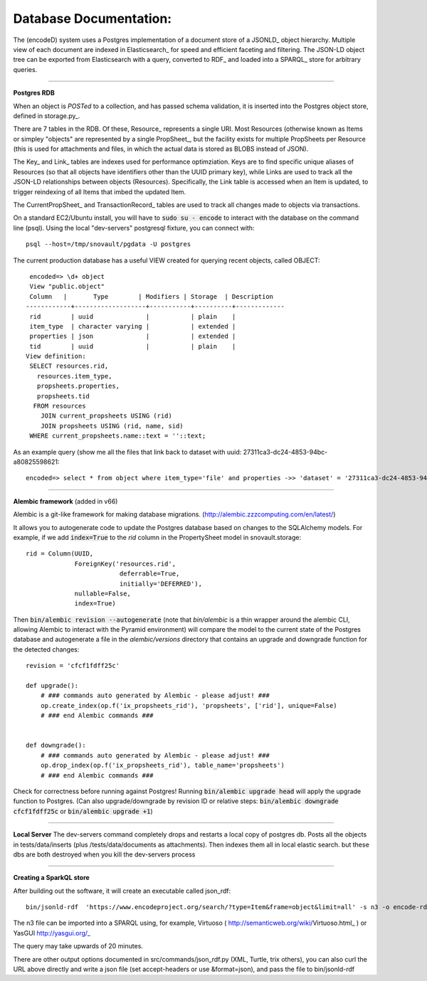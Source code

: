 Database Documentation:
=====================

The (encodeD) system uses a Postgres implementation of a document store of a JSONLD_ object hierarchy. Multiple view of each document are indexed in Elasticsearch_ for speed and efficient faceting and filtering. The JSON-LD object tree can be exported from Elasticsearch with a query, converted to RDF_ and loaded into a SPARQL_ store for arbitrary queries.

===============

**Postgres RDB**

When an object is *POSTed* to a collection, and has passed schema validation, it is inserted into the Postgres object store, defined in storage.py_.   

There are 7 tables in the RDB. Of these, Resource_ represents a single URI. Most Resources (otherwise known as Items or simpley "objects" are represented by a single PropSheet_, but the facility exists for multiple PropSheets per Resource (this is used for attachments and files, in which the actual data is stored as BLOBS instead of JSON).  

The Key_ and Link_ tables are indexes used for performance optimziation. Keys are to find specific unique aliases of Resources (so that all objects have identifiers other than the UUID primary key), while Links are used to track all the JSON-LD relationships between objects (Resources). Specifically, the Link table is accessed when an Item is updated, to trigger reindexing of all Items that imbed the updated Item.

The CurrentPropSheet_ and TransactionRecord_ tables are used to track all changes made to objects via transactions.

On a standard EC2/Ubuntu install, you will have to :code:`sudo su - encode` to interact with the database on the command line (psql).
Using the local "dev-servers" postgresql fixture, you can connect with::

    psql --host=/tmp/snovault/pgdata -U postgres

The current production database has a useful VIEW created for querying recent objects, called OBJECT:

::

    encoded=> \d+ object
    View "public.object"
    Column   |       Type        | Modifiers | Storage  | Description 
   ------------+-------------------+-----------+----------+-------------
    rid        | uuid              |           | plain    | 
    item_type  | character varying |           | extended | 
    properties | json              |           | extended | 
    tid        | uuid              |           | plain    | 
   View definition:
    SELECT resources.rid,
      resources.item_type,
      propsheets.properties,
      propsheets.tid
     FROM resources
       JOIN current_propsheets USING (rid)
       JOIN propsheets USING (rid, name, sid)
    WHERE current_propsheets.name::text = ''::text;


As an example query (show me all the files that link back to dataset with uuid: 27311ca3-dc24-4853-94bc-a80825598621::

  encoded=> select * from object where item_type='file' and properties ->> 'dataset' = '27311ca3-dc24-4853-94bc-a80825598621';

=====================

**Alembic framework** (added in v66)

Alembic is a git-like framework for making database migrations. (http://alembic.zzzcomputing.com/en/latest/)

It allows you to autogenerate code to update the Postgres database based on changes to the SQLAlchemy models. For example, if we add :code:`index=True` to the *rid* column in the PropertySheet model in snovault.storage::
  
   rid = Column(UUID,
                ForeignKey('resources.rid',
                            deferrable=True,
                            initially='DEFERRED'),
                nullable=False,
                index=True)

Then :code:`bin/alembic revision --autogenerate` (note that *bin/alembic* is a thin wrapper around the alembic CLI, allowing Alembic to interact with the Pyramid environment) will compare the model to the current state of the Postgres database and autogenerate a file in the *alembic/versions* directory that contains an upgrade and downgrade function for the detected changes::

   revision = 'cfcf1fdff25c'
   
   def upgrade():
       # ### commands auto generated by Alembic - please adjust! ###
       op.create_index(op.f('ix_propsheets_rid'), 'propsheets', ['rid'], unique=False)
       # ### end Alembic commands ### 


   def downgrade():
       # ### commands auto generated by Alembic - please adjust! ###
       op.drop_index(op.f('ix_propsheets_rid'), table_name='propsheets')
       # ### end Alembic commands ###
       
Check for correctness before running against Postgres! Running :code:`bin/alembic upgrade head` will apply the upgrade function to Postgres. (Can also upgrade/downgrade by revision ID or relative steps: :code:`bin/alembic downgrade cfcf1fdff25c` or :code:`bin/alembic upgrade +1`)


===================

**Local Server**
The dev-servers command completely drops and restarts a local copy of postgres db. Posts all the objects in tests/data/inserts (plus /tests/data/documents as attachments). Then indexes them all in local elastic search.
but these dbs are both destroyed when you kill the dev-servers process

====================

**Creating a SparkQL store**

After building out the software, it will create an executable called json_rdf::

  bin/jsonld-rdf  'https://www.encodeproject.org/search/?type=Item&frame=object&limit=all' -s n3 -o encode-rdf.n3


The n3 file can be imported into a SPARQL using, for example, Virtuoso ( http://semanticweb.org/wiki/Virtuoso.html_ ) or YasGUI http://yasgui.org/_

The query may take upwards of 20 minutes.

There are other output options documented in src/commands/json_rdf.py  (XML, Turtle, trix others), you can also curl the URL above directly and write a json file (set accept-headers or use &format=json), and pass the file to bin/jsonld-rdf

